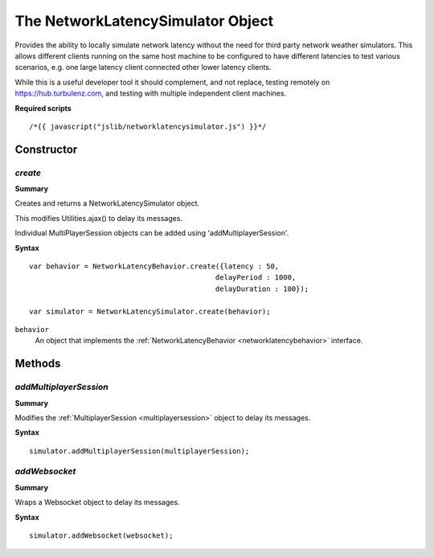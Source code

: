 .. _networklatencysimulator:

.. highlight:: javascript

.. index::
    single: NetworkLatencySimulator

----------------------------------
The NetworkLatencySimulator Object
----------------------------------

Provides the ability to locally simulate network latency without the need for third party network weather simulators.
This allows different clients running on the same host machine to be configured to have different latencies to test various scenarios,
e.g. one large latency client connected other lower latency clients.

While this is a useful developer tool it should complement,
and not replace, testing remotely on https://hub.turbulenz.com, and testing with multiple independent client machines.

**Required scripts** ::

    /*{{ javascript("jslib/networklatencysimulator.js") }}*/

Constructor
===========

.. index::
    pair: NetworkLatencySimulator; create

`create`
--------

**Summary**

Creates and returns a NetworkLatencySimulator object.

This modifies Utilities.ajax() to delay its messages.

Individual MultiPlayerSession objects can be added using 'addMultiplayerSession'.

**Syntax** ::

	var behavior = NetworkLatencyBehavior.create({latency : 50,
                                                    delayPeriod : 1000,
                                                    delayDuration : 100});

	var simulator = NetworkLatencySimulator.create(behavior);

``behavior``
    An object that implements the :ref:`NetworkLatencyBehavior <networklatencybehavior>` interface.

Methods
=======

.. index::
    pair: NetworkLatencySimulator; addMultiplayerSession

.. _networklatencysimulator_addmultiplayersession:

`addMultiplayerSession`
-----------------------

**Summary**

Modifies the :ref:`MultiplayerSession <multiplayersession>` object to delay its messages.

**Syntax** ::

    simulator.addMultiplayerSession(multiplayerSession);

.. index::
    pair: NetworkLatencySimulator; addWebsocket

.. _networklatencysimulator_addwebsocket:

`addWebsocket`
--------------

**Summary**

Wraps a Websocket object to delay its messages.

**Syntax** ::

    simulator.addWebsocket(websocket);
